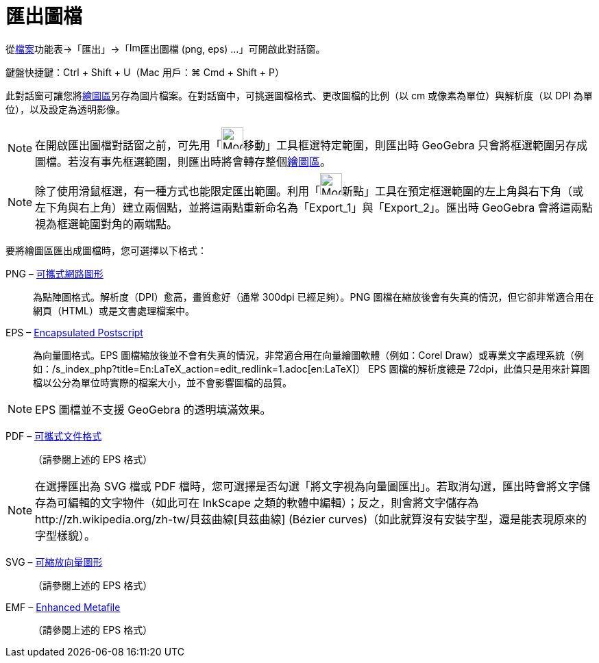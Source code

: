 = 匯出圖檔
:page-en: Export_Graphics_Dialog
ifdef::env-github[:imagesdir: /zh/modules/ROOT/assets/images]

從xref:/檔案功能表.adoc[檔案]功能表→「匯出」→「image:Image-x-generic.png[Image-x-generic.png,width=16,height=16]匯出圖檔
(png, eps) ...」可開啟此對話窗。

鍵盤快捷鍵：[.kcode]#Ctrl# + [.kcode]#Shift# + [.kcode]#U#（Mac 用戶：[.kcode]#⌘ Cmd# + [.kcode]#Shift# + [.kcode]#P#）

此對話窗可讓您將xref:/繪圖區.adoc[繪圖區]另存為圖片檔案。在對話窗中，可挑選圖檔格式、更改圖檔的比例（以 cm
或像素為單位）與解析度（以 DPI 為單位），以及設定為透明影像。

[NOTE]
====
在開啟匯出圖檔對話窗之前，可先用「image:Mode_move.png[Mode
move.png,width=32,height=32]移動」工具框選特定範圍，則匯出時 GeoGebra
只會將框選範圍另存成圖檔。若沒有事先框選範圍，則匯出時將會轉存整個xref:/繪圖區.adoc[繪圖區]。

====

[NOTE]
====
除了使用滑鼠框選，有一種方式也能限定匯出範圍。利用「image:Mode_point.png[Mode
point.png,width=32,height=32]新點」工具在預定框選範圍的左上角與右下角（或左下角與右上角）建立兩個點，並將這兩點重新命名為「Export_1」與「Export_2」。匯出時
GeoGebra 會將這兩點視為框選範圍對角的兩端點。

====

要將繪圖區匯出成圖檔時，您可選擇以下格式：

PNG – http://zh.wikipedia.org/wiki/PNG[可攜式網路圖形]::
  為點陣圖格式。解析度（DPI）愈高，畫質愈好（通常 300dpi 已經足夠）。PNG
  圖檔在縮放後會有失真的情況，但它卻非常適合用在網頁（HTML）或是文書處理檔案中。

EPS – http://zh.wikipedia.org/wiki/EPS[Encapsulated Postscript]::
  為向量圖格式。EPS 圖檔縮放後並不會有失真的情況，非常適合用在向量繪圖軟體（例如：Corel
  Draw）或專業文字處理系統（例如：/s_index_php?title=En:LaTeX_action=edit_redlink=1.adoc[en:LaTeX]）
  EPS 圖檔的解析度總是 72dpi，此值只是用來計算圖檔以公分為單位時實際的檔案大小，並不會影響圖檔的品質。

[NOTE]
====
EPS 圖檔並不支援 GeoGebra 的透明填滿效果。

====

PDF – http://zh.wikipedia.org/wiki/便携式文档格式[可攜式文件格式]::
  （請參閱上述的 EPS 格式）

[NOTE]
====
在選擇匯出為 SVG 檔或 PDF
檔時，您可選擇是否勾選「將文字視為向量圖匯出」。若取消勾選，匯出時會將文字儲存為可編輯的文字物件（如此可在 InkScape
之類的軟體中編輯）；反之，則會將文字儲存為http://zh.wikipedia.org/zh-tw/貝茲曲線[貝茲曲線] (Bézier
curves)（如此就算沒有安裝字型，還是能表現原來的字型樣貌）。

====

SVG – http://zh.wikipedia.org/wiki/可縮放向量圖形[可縮放向量圖形]::
  （請參閱上述的 EPS 格式）

EMF – http://zh.wikipedia.org/wiki/WMF[Enhanced Metafile]::
  （請參閱上述的 EPS 格式）
